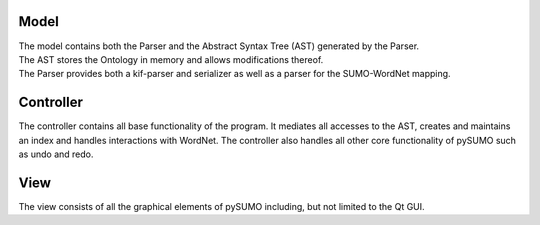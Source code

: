 Model
-----
| The model contains both the Parser and the Abstract Syntax Tree (AST) generated by the Parser.
| The AST stores the Ontology in memory and allows modifications thereof.
| The Parser provides both a kif-parser and serializer as well as a parser for the SUMO-WordNet mapping.

Controller
----------
The controller contains all base functionality of the program. It mediates all
accesses to the AST, creates and maintains an index and handles interactions
with WordNet. The controller also handles all other core functionality of
pySUMO such as undo and redo.

View
----
The view consists of all the graphical elements of pySUMO including, but not
limited to the Qt GUI.
